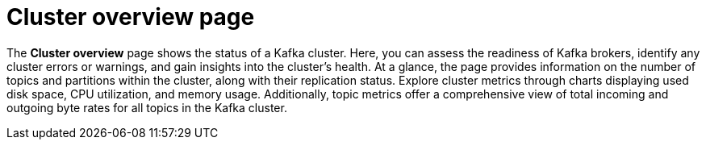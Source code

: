 [id='con-cluster-overview-page-{context}']
= Cluster overview page

[role="_abstract"]
The *Cluster overview* page shows the status of a Kafka cluster. 
Here, you can assess the readiness of Kafka brokers, identify any cluster errors or warnings, and gain insights into the cluster's health.
At a glance, the page provides information on the number of topics and partitions within the cluster, along with their replication status. 
Explore cluster metrics through charts displaying used disk space, CPU utilization, and memory usage. 
Additionally, topic metrics offer a comprehensive view of total incoming and outgoing byte rates for all topics in the Kafka cluster.